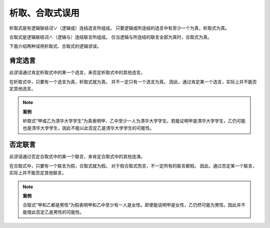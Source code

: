 析取、合取式误用
==========================

析取式是有逻辑联结词∨（逻辑或）连结选言所组成。
只要逻辑或所连结的选言中有至少一个为真，析取式为真。

合取式是逻辑联结词∧（逻辑与）连结联言所组成。
仅当逻辑与所连结的联言全部为真时，合取式为真。

下面介绍两种误用析取式、合取式的逻辑谬误。

肯定选言
---------------------------
此谬误通过肯定析取式中的某一个选言，来否定析取式中的其他选言。

在析取式中，只要有一个选言为真，析取式就为真。
并不一定只有一个选言为真。
因此，通过肯定某一个选言，实际上并不能否定其他选言。

.. note::
        **案例**

        析取式“甲或乙为清华大学学生”为真表明甲、乙中至少一人为清华大学学生。若能证明甲是清华大学学生，乙仍可能也是清华大学学生，因此不能以此否定乙是清华大学学生的可能性。

否定联言
----------------------------
此谬误通过否定合取式中的某一个联言，来肯定合取式中的其他连演。

在合取式中，只要有一个联言为假，合取式就为假。
对于假合取式而言，不一定所有的联言都假。
因此，通过否定某一个联言，实际上并不能否定其他联言。

.. note::
        
        **案例**
        
        合取式“甲和乙都是男性”为假表明甲和乙中至少有一人是女性。即使能说明甲是女性，乙仍然可能为男性。因此并不能借此否定乙是男性的可能性。
